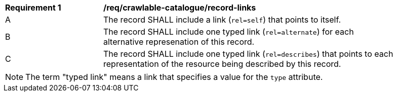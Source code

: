 [[req_crawlable-catalogue_record-links]]
[width="90%",cols="2,6a"]
|===
^|*Requirement {counter:req-id}* |*/req/crawlable-catalogue/record-links*
^|A |The record SHALL include a link (`rel=self`) that points to itself.
^|B |The record SHALL include one typed link (`rel=alternate`) for each alternative represenation of this record.
^|C |The record SHALL include one typed link (`rel=describes`) that points to each representation of the resource being described by this record.
|===

NOTE: The term "typed link" means a link that specifies a value for the `type` attribute.
